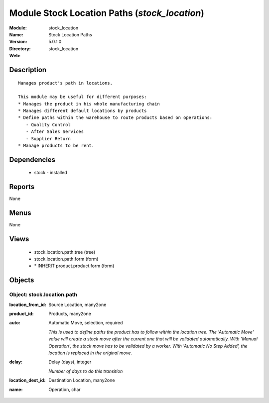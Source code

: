 
Module Stock Location Paths (*stock_location*)
==============================================
:Module: stock_location
:Name: Stock Location Paths
:Version: 5.0.1.0
:Directory: stock_location
:Web: 

Description
-----------

::

  Manages product's path in locations.
  
  This module may be useful for different purposes:
  * Manages the product in his whole manufacturing chain
  * Manages different default locations by products
  * Define paths within the warehouse to route products based on operations:
     - Quality Control
     - After Sales Services
     - Supplier Return
  * Manage products to be rent.

Dependencies
------------

 * stock - installed

Reports
-------

None


Menus
-------


None


Views
-----

 * stock.location.path.tree (tree)
 * stock.location.path.form (form)
 * \* INHERIT product.product.form (form)


Objects
-------

Object: stock.location.path
###########################



:location_from_id: Source Location, many2one





:product_id: Products, many2one





:auto: Automatic Move, selection, required

    *This is used to define paths the product has to follow within the location tree.
    The 'Automatic Move' value will create a stock move after the current one that will be validated automatically. With 'Manual Operation', the stock move has to be validated by a worker. With 'Automatic No Step Added', the location is replaced in the original move.*



:delay: Delay (days), integer

    *Number of days to do this transition*



:location_dest_id: Destination Location, many2one





:name: Operation, char



